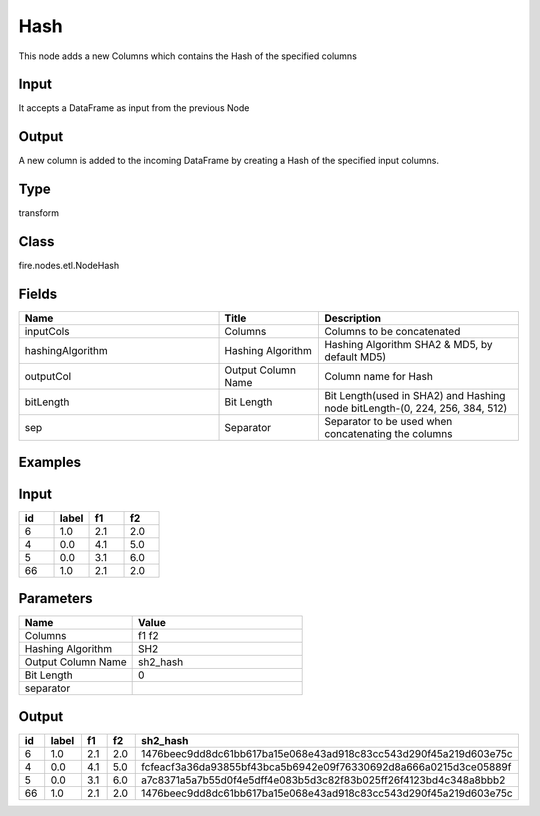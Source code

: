 Hash
=========== 

This node adds a new Columns which contains the Hash of the specified columns

Input
--------------
It accepts a DataFrame as input from the previous Node

Output
--------------
A new column is added to the incoming DataFrame by creating a Hash of the specified input columns.

Type
--------- 

transform

Class
--------- 

fire.nodes.etl.NodeHash

Fields
--------- 

.. list-table::
      :widths: 10 5 10
      :header-rows: 1

      * - Name
        - Title
        - Description
      * - inputCols
        - Columns
        - Columns to be concatenated
      * - hashingAlgorithm
        - Hashing Algorithm
        - Hashing Algorithm SHA2 & MD5, by default MD5)
      * - outputCol
        - Output Column Name
        - Column name for Hash
      * - bitLength
        - Bit Length
        - Bit Length(used in SHA2) and Hashing node bitLength-(0, 224, 256, 384, 512)
      * - sep
        - Separator
        - Separator to be used when concatenating the columns


Examples
---------

Input
--------------

.. list-table:: 
   :widths: 20 20 20 20
   :header-rows: 1

   * - id
     - label
     - f1
     - f2
     
   * - 6
     - 1.0
     - 2.1
     - 2.0
   
   * - 4
     - 0.0
     - 4.1
     - 5.0
     
   * - 5
     - 0.0
     - 3.1
     - 6.0
      
   * - 66
     - 1.0
     - 2.1
     - 2.0

Parameters
------------

.. list-table:: 
   :widths: 20 30
   :header-rows: 1
   
   * - Name
     - Value
     
   * - Columns
     - f1 f2
     
   * - Hashing Algorithm
     - SH2
     
   * - Output Column Name
     - sh2_hash
     
   * - Bit Length
     - 0
     
   * - separator
     - 

Output
--------------

.. list-table:: 
   :widths: 20 20 20 20 60
   :header-rows: 1

   * - id
     - label
     - f1
     - f2
     - sh2_hash
     
   * - 6
     - 1.0
     - 2.1
     - 2.0
     - 1476beec9dd8dc61bb617ba15e068e43ad918c83cc543d290f45a219d603e75c
   
   * - 4
     - 0.0
     - 4.1
     - 5.0
     - fcfeacf3a36da93855bf43bca5b6942e09f76330692d8a666a0215d3ce05889f
     
   * - 5
     - 0.0
     - 3.1
     - 6.0
     - a7c8371a5a7b55d0f4e5dff4e083b5d3c82f83b025ff26f4123bd4c348a8bbb2
      
   * - 66
     - 1.0
     - 2.1
     - 2.0
     - 1476beec9dd8dc61bb617ba15e068e43ad918c83cc543d290f45a219d603e75c
     
     
